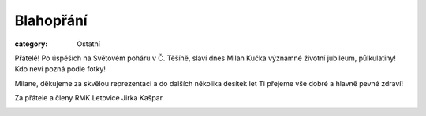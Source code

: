 Blahopřání
##########

:category: Ostatní

Přátelé! Po úspěších na Světovém poháru v Č. Těšíně, slaví dnes Milan Kučka významné životní jubileum, půlkulatiny! Kdo neví pozná podle fotky!

Milane, děkujeme za skvělou reprezentaci a do dalších několika desítek let Ti přejeme vše dobré a hlavně pevné zdraví!

Za přátele a členy RMK Letovice Jirka Kašpar

.. image:: /docs/milan-kucka-65-1.jpg
   :class: img-rounded
   :alt: Milan Kučka
   :width: 450px

.. image:: /docs/milan-kucka-65-2.jpg
   :class: img-rounded
   :alt: Milan Kučka
   :width: 450px
